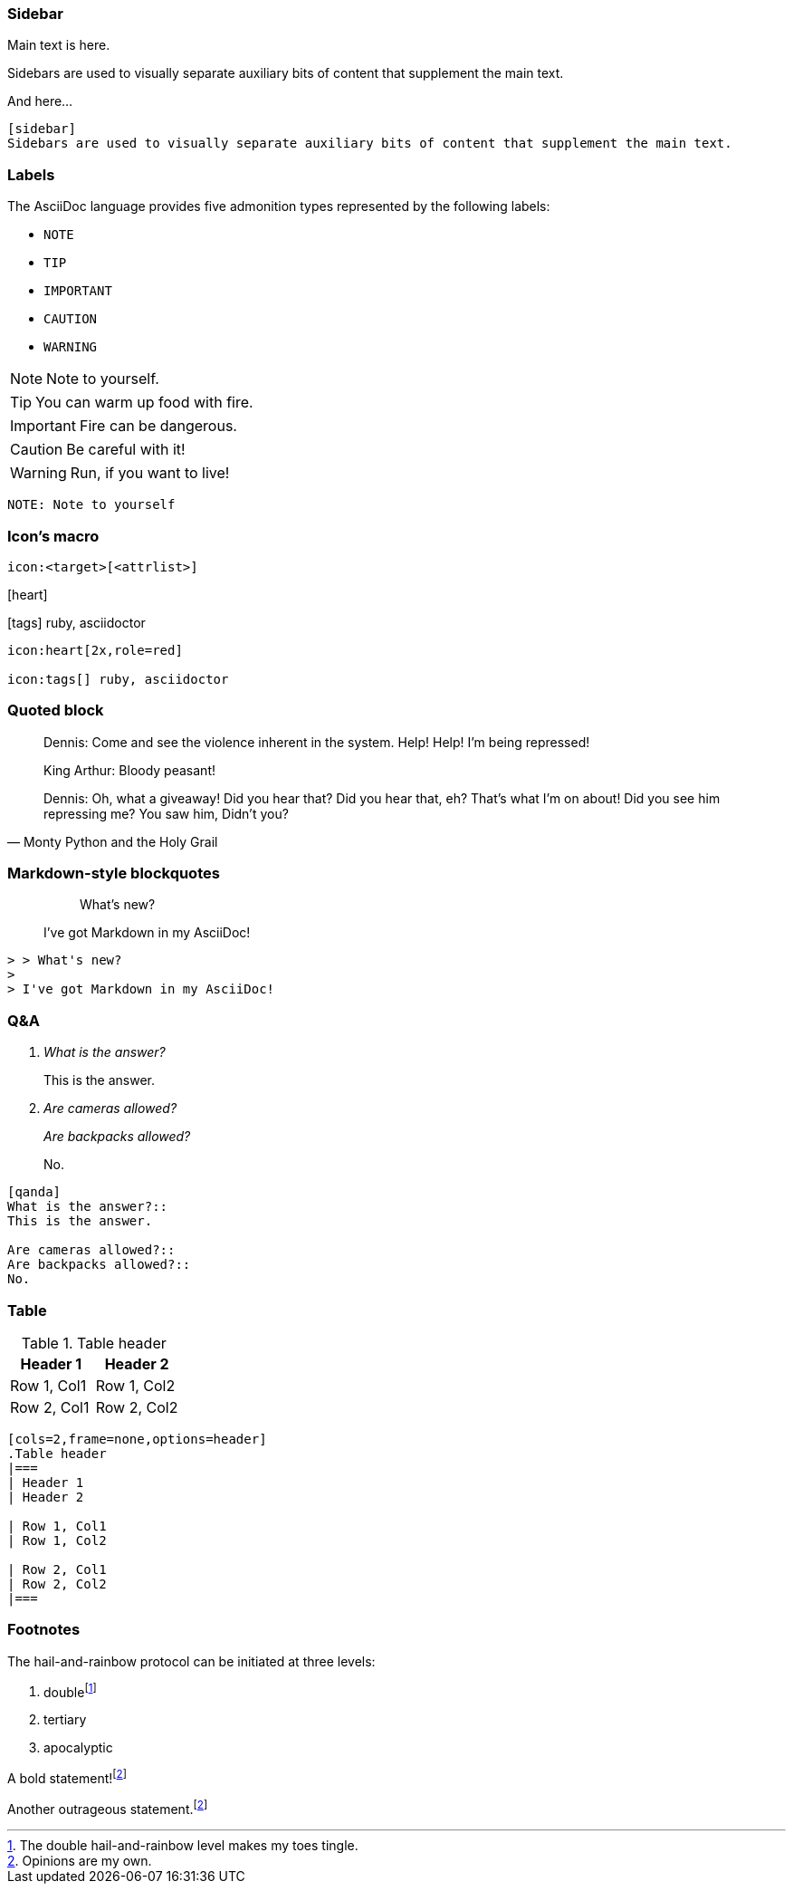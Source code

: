
=== Sidebar

Main text is here.

[sidebar]
Sidebars are used to visually separate auxiliary bits of content that supplement the main text.

And here...

[source,markdown]
--
[sidebar]
Sidebars are used to visually separate auxiliary bits of content that supplement the main text.
--

[.columns]
=== Labels

The AsciiDoc language provides five admonition types represented by the following labels:

[.column.is-one-third.has-text-left]
* `NOTE`
* `TIP`
* `IMPORTANT`
* `CAUTION`
* `WARNING`

[.column.is-two-thirds]
--
[.has-text-left]
NOTE: Note to yourself.

[.has-text-left]
TIP: You can warm up food with fire.

[.has-text-left]
IMPORTANT: Fire can be dangerous.

[.has-text-left]
CAUTION: Be careful with it!

[.has-text-left]
WARNING: Run, if you want to live!
--

[.column.is-full-column]
[source, markdown]
--
NOTE: Note to yourself
--

[.columns]
=== Icon's macro

[.column.is-full-column]
--

[source,markdown]
----
icon:<target>[<attrlist>]
----
--

[.column.is-half]
--
icon:heart[2x,role=red]

icon:tags[] ruby, asciidoctor
--

[.column.is-half]
--
[source,markdown]
----
icon:heart[2x,role=red]

icon:tags[] ruby, asciidoctor
----
--

=== Quoted block

[.small]
[quote,Monty Python and the Holy Grail]
____
Dennis: Come and see the violence inherent in the system. Help! Help! I'm being repressed!

King Arthur: Bloody peasant!

Dennis: Oh, what a giveaway! Did you hear that? Did you hear that, eh? That's what I'm on about! Did you see him repressing me? You saw him, Didn't you?
____

=== Markdown-style blockquotes

> > What's new?
>
> I've got Markdown in my AsciiDoc!

[source,markdown]
--
> > What's new?
>
> I've got Markdown in my AsciiDoc!
--

=== Q&A

[qanda]
What is the answer?::
This is the answer.

Are cameras allowed?::
Are backpacks allowed?::
No.

[.small]
[source, markdown]
--
[qanda]
What is the answer?::
This is the answer.

Are cameras allowed?::
Are backpacks allowed?::
No.
--

=== Table

[cols=2,frame=none,options=header]
.Table header
|===
| Header 1
| Header 2

| Row 1, Col1
| Row 1, Col2

| Row 2, Col1
| Row 2, Col2
|===
[source, markdown]
----
[cols=2,frame=none,options=header]
.Table header
|===
| Header 1
| Header 2

| Row 1, Col1
| Row 1, Col2

| Row 2, Col1
| Row 2, Col2
|===
----

[.has-text-left.small]
=== Footnotes

The hail-and-rainbow protocol can be initiated at three levels:

. doublefootnote:[The double hail-and-rainbow level makes my toes tingle.]
. tertiary
. apocalyptic

A bold statement!footnote:disclaimer[Opinions are my own.]

Another outrageous statement.footnote:disclaimer[]

